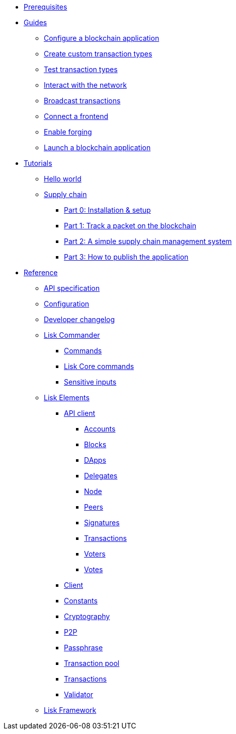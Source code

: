 * xref:setup.adoc[Prerequisites]
* xref:guides/index.adoc[Guides]
** xref:guides/configuration.adoc[Configure a blockchain application]
** xref:guides/customize.adoc[Create custom transaction types]
** xref:guides/test.adoc[Test transaction types]
** xref:guides/interact.adoc[Interact with the network]
** xref:guides/broadcast.adoc[Broadcast transactions]
** xref:guides/frontend.adoc[Connect a frontend]
** xref:guides/forging.adoc[Enable forging]
** xref:guides/launch.adoc[Launch a blockchain application]
* xref:tutorials/index.adoc[Tutorials]
** xref:tutorials/hello-world.adoc[Hello world]
** xref:tutorials/transport.adoc[Supply chain]
*** xref:tutorials/transport0.adoc[Part 0: Installation & setup]
*** xref:tutorials/transport1.adoc[Part 1: Track a packet on the blockchain]
*** xref:tutorials/transport2.adoc[Part 2: A simple supply chain management system]
*** xref:tutorials/transport3.adoc[Part 3: How to publish the application]
* xref:reference/index.adoc[Reference]
** xref:reference/api.adoc[API specification]
** xref:reference/config.adoc[Configuration]
** xref:reference/changelog.adoc[Developer changelog]
** xref:reference/lisk-commander/index.adoc[Lisk Commander]
*** xref:reference/lisk-commander/commands.adoc[Commands]
*** xref:reference/lisk-commander/lisk-core.adoc[Lisk Core commands]
*** xref:reference/lisk-commander/sensitive-inputs.adoc[Sensitive inputs]
** xref:reference/lisk-elements/index.adoc[Lisk Elements]
*** xref:reference/lisk-elements/api-client.adoc[API client]
**** xref:reference/lisk-elements/api-client/accounts.adoc[Accounts]
**** xref:reference/lisk-elements/api-client/blocks.adoc[Blocks]
**** xref:reference/lisk-elements/api-client/dapps.adoc[DApps]
**** xref:reference/lisk-elements/api-client/delegates.adoc[Delegates]
**** xref:reference/lisk-elements/api-client/node.adoc[Node]
**** xref:reference/lisk-elements/api-client/peers.adoc[Peers]
**** xref:reference/lisk-elements/api-client/signatures.adoc[Signatures]
**** xref:reference/lisk-elements/api-client/transactions.adoc[Transactions]
**** xref:reference/lisk-elements/api-client/voters.adoc[Voters]
**** xref:reference/lisk-elements/api-client/votes.adoc[Votes]
*** xref:reference/lisk-elements/client.adoc[Client]
*** xref:reference/lisk-elements/constants.adoc[Constants]
*** xref:reference/lisk-elements/cryptography.adoc[Cryptography]
*** xref:reference/lisk-elements/p2p.adoc[P2P]
*** xref:reference/lisk-elements/passphrase.adoc[Passphrase]
*** xref:reference/lisk-elements/transaction-pool.adoc[Transaction pool]
*** xref:reference/lisk-elements/transactions.adoc[Transactions]
*** xref:reference/lisk-elements/validator.adoc[Validator]
** xref:reference/lisk-framework/index.adoc[Lisk Framework]
